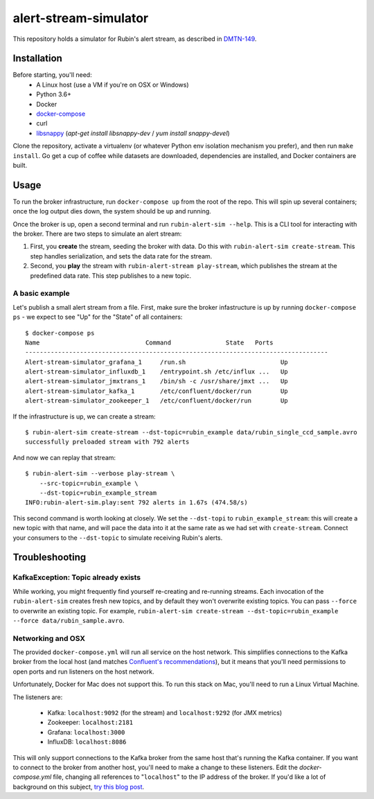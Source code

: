 alert-stream-simulator
################

This repository holds a simulator for Rubin's alert stream, as described in
`DMTN-149`_.

.. _DMTN-149: https://dmtn-149.lsst.io/

Installation
============

Before starting, you'll need:
 - A Linux host (use a VM if you're on OSX or Windows)
 - Python 3.6+
 - Docker
 - `docker-compose <https://docs.docker.com/compose/>`_
 - curl
 - `libsnappy <https://github.com/google/snappy>`_ (`apt-get install libsnappy-dev` / `yum install snappy-devel`)

Clone the repository, activate a virtualenv (or whatever Python env isolation
mechanism you prefer), and then run ``make install``. Go get a cup of coffee while
datasets are downloaded, dependencies are installed, and Docker containers are
built.

Usage
=====

To run the broker infrastructure, run ``docker-compose up`` from the root of the
repo. This will spin up several containers; once the log output dies down, the
system should be up and running.

Once the broker is up, open a second terminal and run ``rubin-alert-sim --help``.
This is a CLI tool for interacting with the broker. There are two steps to
simulate an alert stream:

1. First, you **create** the stream, seeding the broker with data. Do this with
   ``rubin-alert-sim create-stream``. This step handles serialization, and sets
   the data rate for the stream.
2. Second, you **play** the stream with ``rubin-alert-stream play-stream``, which
   publishes the stream at the predefined data rate. This step publishes to a
   new topic.

A basic example
---------------

Let's publish a small alert stream from a file. First, make sure the broker
infastructure is up by running ``docker-compose ps`` - we expect to see "Up" for
the "State" of all containers::

  $ docker-compose ps
  Name                             Command               State   Ports
  -----------------------------------------------------------------------------------
  Alert-stream-simulator_grafana_1     /run.sh                          Up
  alert-stream-simulator_influxdb_1    /entrypoint.sh /etc/influx ...   Up
  alert-stream-simulator_jmxtrans_1    /bin/sh -c /usr/share/jmxt ...   Up
  alert-stream-simulator_kafka_1       /etc/confluent/docker/run        Up
  alert-stream-simulator_zookeeper_1   /etc/confluent/docker/run        Up

If the infrastructure is up, we can create a stream::

  $ rubin-alert-sim create-stream --dst-topic=rubin_example data/rubin_single_ccd_sample.avro
  successfully preloaded stream with 792 alerts

And now we can replay that stream::

  $ rubin-alert-sim --verbose play-stream \
      --src-topic=rubin_example \
      --dst-topic=rubin_example_stream
  INFO:rubin-alert-sim.play:sent 792 alerts in 1.67s (474.58/s)

This second command is worth looking at closely. We set the ``--dst-topi`` to
``rubin_example_stream``: this will create a new topic with that name, and will
pace the data into it at the same rate as we had set with ``create-stream``.
Connect your consumers to the ``--dst-topic`` to simulate receiving Rubin's
alerts.


Troubleshooting
===============

KafkaException: Topic already exists
------------------------------------

While working, you might frequently find yourself re-creating and re-running
streams. Each invocation of the ``rubin-alert-sim`` creates fresh new topics, and
by default they won't overwrite existing topics. You can pass ``--force`` to
overwrite an existing topic. For example, ``rubin-alert-sim
create-stream --dst-topic=rubin_example --force data/rubin_sample.avro``.


Networking and OSX
-------------------

The provided ``docker-compose.yml`` will run all service on the host network.
This simplifies connections to the Kafka broker from the local host (and matches
`Confluent's recommendations`_), but it means that you'll need permissions to
open ports and run listeners on the host network.

Unfortunately, Docker for Mac does not support this. To run this stack on Mac,
you'll need to run a Linux Virtual Machine.

The listeners are:

 - Kafka: ``localhost:9092`` (for the stream) and ``localhost:9292`` (for JMX metrics)
 - Zookeeper: ``localhost:2181``
 - Grafana: ``localhost:3000``
 - InfluxDB: ``localhost:8086``


This will only support connections to the Kafka broker from the same host that's
running the Kafka container. If you want to connect to the broker from another
host, you'll need to make a change to these listeners. Edit the
`docker-compose.yml` file, changing all references to "``localhost``" to the IP
address of the broker. If you'd like a lot of background on this subject, `try
this blog post <https://rmoff.net/2018/08/02/kafka-listeners-explained/>`_.

.. _Confluent's Recommendations: https://docs.confluent.io/current/installation/docker/installation/index.html#considerations
